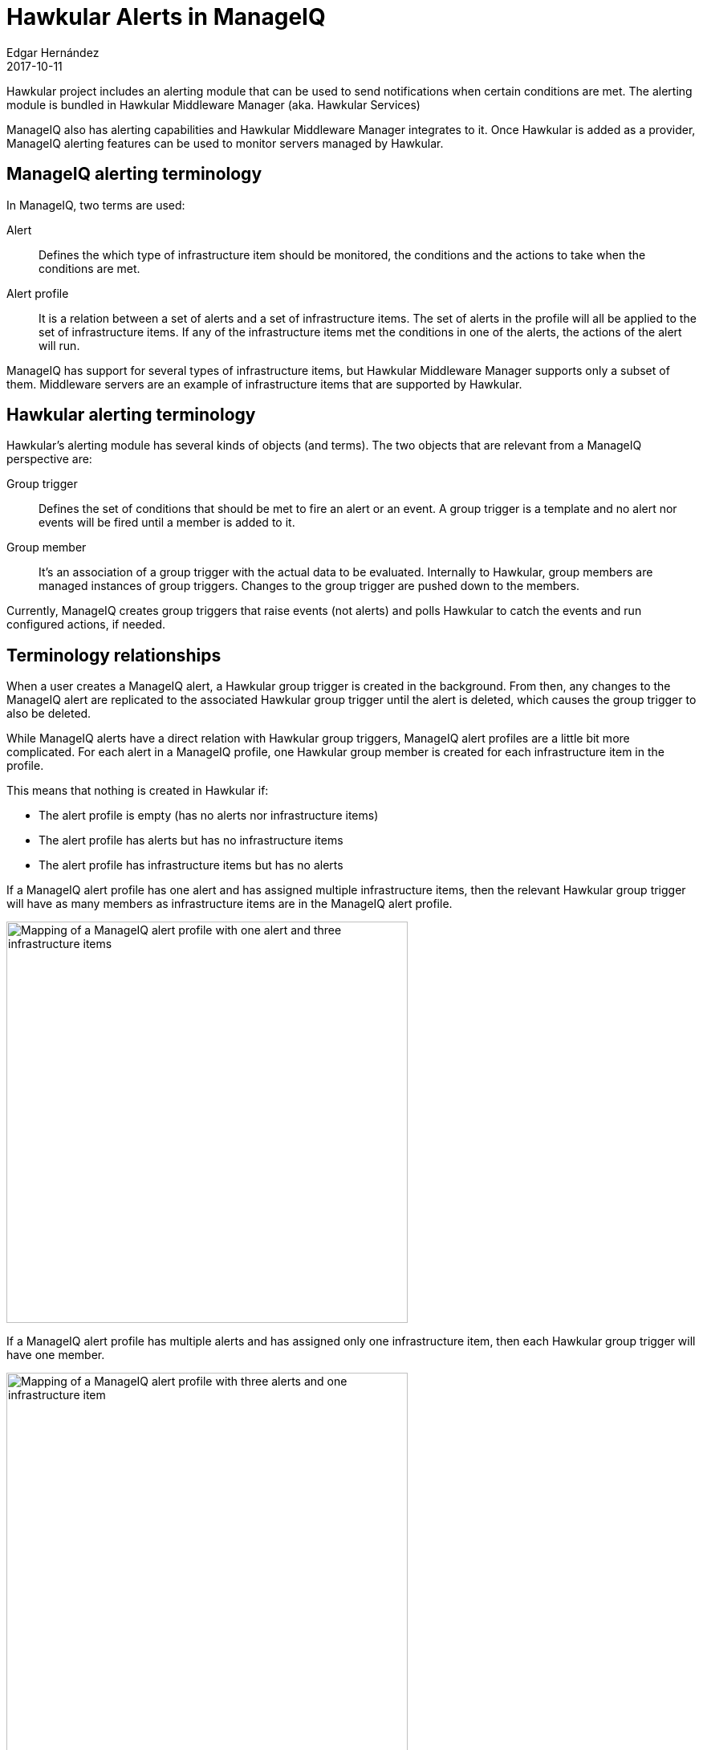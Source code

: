 = Hawkular Alerts in ManageIQ
Edgar Hernández
2017-10-11
:jbake-type: post
:jbake-status: published
:jbake-tags: blog, alerts, manageiq

Hawkular project includes an alerting module that can be used to send
notifications when certain conditions are met. The alerting module is bundled
in Hawkular Middleware Manager (aka. Hawkular Services)

ManageIQ also has alerting capabilities and Hawkular Middleware Manager
integrates to it. Once Hawkular is added as a provider, ManageIQ alerting
features can be used to monitor servers managed by Hawkular.

== ManageIQ alerting terminology

In ManageIQ, two terms are used:

Alert:: Defines the which type of infrastructure item should be monitored, the
conditions and the actions to take when the conditions are met.

Alert profile:: It is a relation between a set of alerts and a set of
infrastructure items. The set of alerts in the profile will all be applied to
the set of infrastructure items. If any of the infrastructure items met the
conditions in one of the alerts, the actions of the alert will run.

ManageIQ has support for several types of infrastructure items, but Hawkular
Middleware Manager supports only a subset of them. Middleware servers are an
example of infrastructure items that are supported by Hawkular.

== Hawkular alerting terminology

Hawkular's alerting module has several kinds of objects (and terms). The two
objects that are relevant from a ManageIQ perspective are:

Group trigger:: Defines the set of conditions that should be met to fire an
alert or an event. A group trigger is a template and no alert nor events will
be fired until a member is added to it.

Group member:: It's an association of a group trigger with the actual data to be
evaluated. Internally to Hawkular, group members are managed instances of group
triggers. Changes to the group trigger are pushed down to the members.

Currently, ManageIQ creates group triggers that raise events (not alerts) and
polls Hawkular to catch the events and run configured actions, if needed.

== Terminology relationships

When a user creates a ManageIQ alert, a Hawkular group trigger is created in
the background. From then, any changes to the ManageIQ alert are replicated to
the associated Hawkular group trigger until the alert is deleted, which causes
the group trigger to also be deleted.

While ManageIQ alerts have a direct relation with Hawkular group triggers,
ManageIQ alert profiles are a little bit more complicated. For each alert in a
ManageIQ profile, one Hawkular group member is created for each infrastructure
item in the profile.

This means that nothing is created in Hawkular if:

* The alert profile is empty (has no alerts nor infrastructure items)
* The alert profile has alerts but has no infrastructure items
* The alert profile has infrastructure items but has no alerts

If a ManageIQ alert profile has one alert and has assigned multiple
infrastructure items, then the relevant Hawkular group trigger will have as
many members as infrastructure items are in the ManageIQ alert profile.

ifndef::env-github[]
image::/img/blog/2017/miq-hawkular-one-alert-three-inf-items.png[Mapping of a ManageIQ alert profile with one alert and three infrastructure items,500]
endif::[]
ifdef::env-github[]
image::../../../../../assets/img/blog/2017/miq-hawkular-one-alert-three-inf-items.png[Mapping of a ManageIQ alert profile with one alert and three infrastructure items,500]
endif::[]

If a ManageIQ alert profile has multiple alerts and has assigned only one
infrastructure item, then each Hawkular group trigger will have one member.

ifndef::env-github[]
image::/img/blog/2017/miq-hawkular-three-alerts-one-inf-item.png[Mapping of a ManageIQ alert profile with three alerts and one infrastructure item,500]
endif::[]
ifdef::env-github[]
image::../../../../../assets/img/blog/2017/miq-hawkular-three-alerts-one-inf-item.png[Mapping of a ManageIQ alert profile with three alerts and one infrastructure item,500]
endif::[]

With these two examples, you should be able to guess what will happen if the
ManageIQ alert profile has a set of alerts and a set of infrastructure items.

== Creating ManageIQ alerts

Alerts are created by navigating to _Control > Explorer > Alerts_. In the alerts
tree, select the _All alerts_ folder. This will enable the _Add a New Alert_ option
under the _Configuration_ button.

ifndef::env-github[]
image::/img/blog/2017/2017-10-11-miq-create-alert.png[Create new ManageIQ alert,550]
endif::[]
ifdef::env-github[]
image::../../../../../assets/img/blog/2017/2017-10-11-miq-create-alert.png[Create new ManageIQ alert,550]
endif::[]

In the form to create/edit an alert, be sure to select _Middleware server_ in the
_Based On_ field. Currently, this is the only infrastructure item supported by
Hawkular. If you choose something else, the alert won't be managed by Hawkular.
All other options can be filled as desired.

ifndef::env-github[]
image::/img/blog/2017/2017-10-11-miq-create-alert-form.png[Form to create new ManageIQ alert]
endif::[]
ifdef::env-github[]
image::../../../../../assets/img/blog/2017/2017-10-11-miq-create-alert-form.png[Form to create new ManageIQ alert]
endif::[]

When the alert is created, it will be available in the control explorer and
will be available to be included in an alert profile. In the background, a
Hawkular group trigger is also created.

== Creating an alert profile

Alert profiles are created by navigating to _Control > Explorer > Alert
Profiles_. In the alerts tree, select the _Middleware server Alert Profiles_ item.
This will enable the _Add a Middleware Server Alert Profile_ option under the
_Configuration_ button.

ifndef::env-github[]
image::/img/blog/2017/2017-10-11-miq-create-alert-profile.png[Create new ManageIQ alert profile,750]
endif::[]
ifdef::env-github[]
image::../../../../../assets/img/blog/2017/2017-10-11-miq-create-alert-profile.png[Create new ManageIQ alert profile,750]
endif::[]

In the form to create/edit an alert profile, write a description and select the
desired alerts to evaluate. At least, one alert is required to be able to
create the alert profile.

ifndef::env-github[]
image::/img/blog/2017/2017-10-11-miq-create-alert-profile-form.png[Form to create new ManageIQ alert profile,600]
endif::[]
ifdef::env-github[]
image::../../../../../assets/img/blog/2017/2017-10-11-miq-create-alert-profile-form.png[Form to create new ManageIQ alert profile,600]
endif::[]

When the alert profile is created, it will be available in the control explorer
which will also list the alerts contained in the profile. Nothing will be
created in Hawkular because when the profile is created it is still not
assigned to middleware servers.

== Assigning middleware servers to an alert profile

To assign middleware servers to an alert profile, select the desired profile in
the control explorer. In the toolbar, use the _Edit assignments for this Alert
Profile_ options under the _Configuration_ button.

ifndef::env-github[]
image::/img/blog/2017/2017-10-11-miq-alert-profile-assignments-button.png[ManageIQ edit assignments option for alert profiles,500]
endif::[]
ifdef::env-github[]
image::../../../../../assets/img/blog/2017/2017-10-11-miq-alert-profile-assignments-button.png[ManageIQ edit assignments option for alert profiles,500]
endif::[]

This will show the assignments page. An alert profile can be assigned to
specific middleware servers or to all inventoried middleware servers (The
Enterprise).

ifndef::env-github[]
image::/img/blog/2017/2017-10-11-miq-alert-profile-edit-assignments-screen.png[ManageIQ edit assignments screen for alert profiles,340]
endif::[]
ifdef::env-github[]
image::../../../../../assets/img/blog/2017/2017-10-11-miq-alert-profile-edit-assignments-screen.png[ManageIQ edit assignments screen for alert profiles,340]
endif::[]

Once you have chosen the desired middleware servers (or the enterprise) and
changes are saved, the view page of the alert will be displayed again.

In the background, Hawkular group members will be created to make effective the
configuration and alerts should start triggering.

== Viewing alerts in the timeline

The timeline of ManageIQ Hawkular provider will log events if the configuration
of an alert is enabled to show timeline events.  Hawkular’s provider timeline
can be accessed through the summary page of the provider, under the _Monitoring_
menu:

ifndef::env-github[]
image::/img/blog/2017/2017-10-11-miq-hawkular-summary-timeline-button.png[ManageIQ Hawkular provider timeline menu button,700]
endif::[]
ifdef::env-github[]
image::../../../../../assets/img/blog/2017/2017-10-11-miq-hawkular-summary-timeline-button.png[ManageIQ Hawkular provider timeline menu button,700]
endif::[]

If the alert has enabled the standard _Show on Timeline_ configuration, the
options to query the events are:

* Event type: Management Events
* Category: Alarm/Status Change/Errors

ifndef::env-github[]
image::/img/blog/2017/2017-10-11-miq-hawkular-timeline-alerts.png[Hawkular timeline alerts,700]
endif::[]
ifdef::env-github[]
image::../../../../../assets/img/blog/2017/2017-10-11-miq-hawkular-timeline-alerts.png[Hawkular timeline alerts,700]
endif::[]

== Conclusion

ManageIQ and Hawkular, albeit being two independent projects, they can be
connected together to complement each other features. In this post is discussed
how the alerting integration works and how to configure a basic alert.

At the time of writing, ManageIQ supports only _Middleware Servers_ as targets
and, also, only a limited set of metrics is available to configure alerts.
There is ongoing work to provide a wider range of metrics and this is expected
to be available in following versions.

